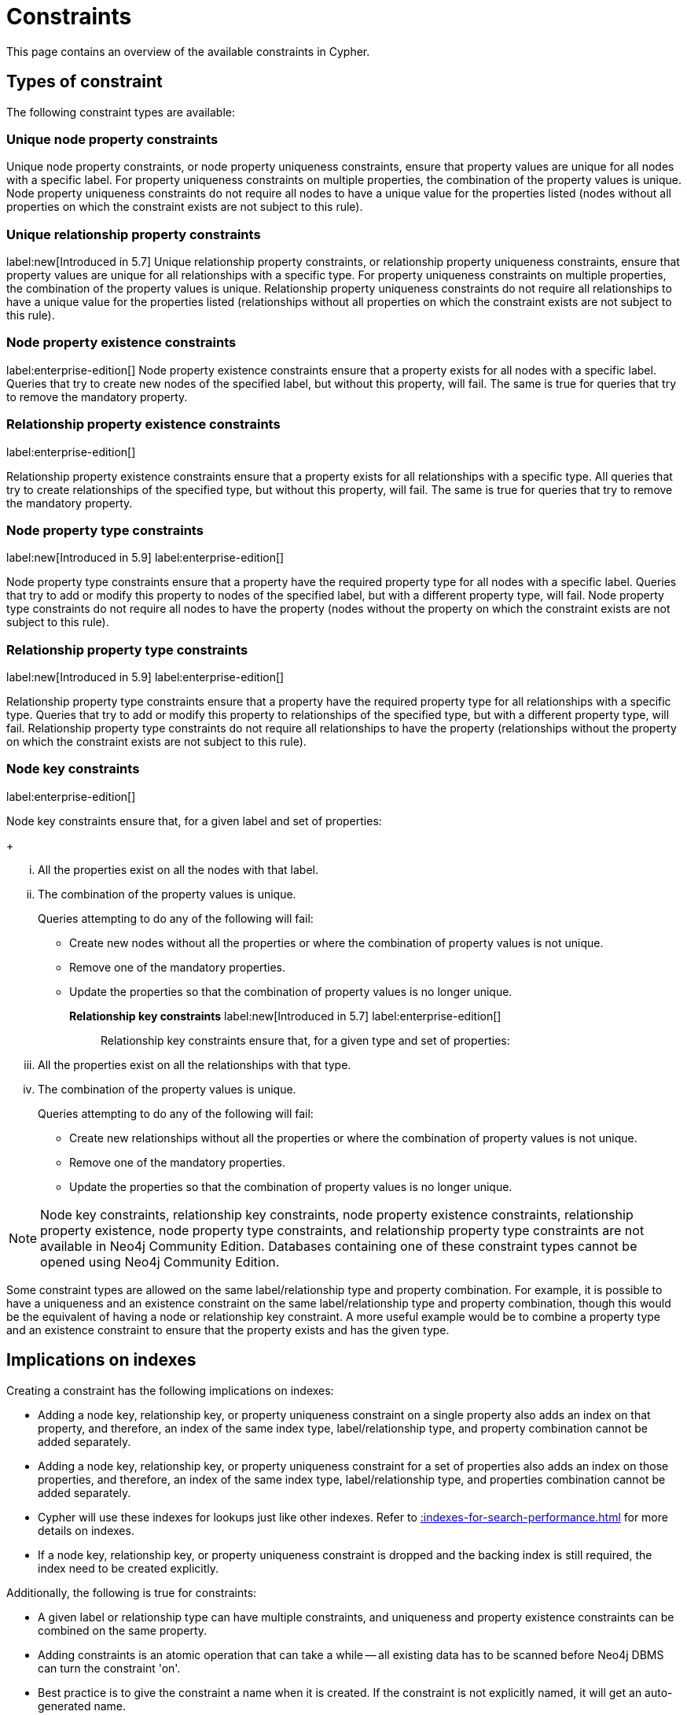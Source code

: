:description: This section explains how to manage constraints used for ensuring data integrity.

[[constraints]]
= Constraints

This page contains an overview of the available constraints in Cypher.

[[types-of-constraint]]
== Types of constraint

The following constraint types are available:

=== Unique node property constraints
Unique node property constraints, or node property uniqueness constraints, ensure that property values are unique for all nodes with a specific label.
For property uniqueness constraints on multiple properties, the combination of the property values is unique.
Node property uniqueness constraints do not require all nodes to have a unique value for the properties listed (nodes without all properties on which the constraint exists are not subject to this rule).

=== Unique relationship property constraints

label:new[Introduced in 5.7]
Unique relationship property constraints, or relationship property uniqueness constraints, ensure that property values are unique for all relationships with a specific type.
For property uniqueness constraints on multiple properties, the combination of the property values is unique.
Relationship property uniqueness constraints do not require all relationships to have a unique value for the properties listed (relationships without all properties on which the constraint exists are not subject to this rule).

=== Node property existence constraints

label:enterprise-edition[]
Node property existence constraints ensure that a property exists for all nodes with a specific label.
Queries that try to create new nodes of the specified label, but without this property, will fail.
The same is true for queries that try to remove the mandatory property.

=== Relationship property existence constraints

label:enterprise-edition[]

Relationship property existence constraints ensure that a property exists for all relationships with a specific type.
All queries that try to create relationships of the specified type, but without this property, will fail.
The same is true for queries that try to remove the mandatory property.

=== Node property type constraints

label:new[Introduced in 5.9] label:enterprise-edition[]

Node property type constraints ensure that a property have the required property type for all nodes with a specific label.
Queries that try to add or modify this property to nodes of the specified label, but with a different property type, will fail.
Node property type constraints do not require all nodes to have the property (nodes without the property on which the constraint exists are not subject to this rule).

=== Relationship property type constraints

label:new[Introduced in 5.9] label:enterprise-edition[]

Relationship property type constraints ensure that a property have the required property type for all relationships with a specific type.
Queries that try to add or modify this property to relationships of the specified type, but with a different property type, will fail.
Relationship property type constraints do not require all relationships to have the property (relationships without the property on which the constraint exists are not subject to this rule).

=== Node key constraints

label:enterprise-edition[]

Node key constraints ensure that, for a given label and set of properties:
+
[lowerroman]
. All the properties exist on all the nodes with that label.
. The combination of the property values is unique.

+
Queries attempting to do any of the following will fail:

* Create new nodes without all the properties or where the combination of property values is not unique.
* Remove one of the mandatory properties.
* Update the properties so that the combination of property values is no longer unique.

*Relationship key constraints* label:new[Introduced in 5.7] label:enterprise-edition[]::
Relationship key constraints ensure that, for a given type and set of properties:
+
[lowerroman]
. All the properties exist on all the relationships with that type.
. The combination of the property values is unique.

+
Queries attempting to do any of the following will fail:

* Create new relationships without all the properties or where the combination of property values is not unique.
* Remove one of the mandatory properties.
* Update the properties so that the combination of property values is no longer unique.


[NOTE]
====
Node key constraints, relationship key constraints, node property existence constraints, relationship property existence, node property type constraints, and relationship property type constraints are not available in Neo4j Community Edition.
Databases containing one of these constraint types cannot be opened using Neo4j Community Edition.
====

Some constraint types are allowed on the same label/relationship type and property combination.
For example, it is possible to have a uniqueness and an existence constraint on the same label/relationship type and property combination, though this would be the equivalent of having a node or relationship key constraint.
A more useful example would be to combine a property type and an existence constraint to ensure that the property exists and has the given type.

== Implications on indexes

Creating a constraint has the following implications on indexes:

* Adding a node key, relationship key, or property uniqueness constraint on a single property also adds an index on that property, and therefore, an index of the same index type, label/relationship type, and property combination cannot be added separately.
* Adding a node key, relationship key, or property uniqueness constraint for a set of properties also adds an index on those properties, and therefore, an index of the same index type, label/relationship type, and properties combination cannot be added separately.
* Cypher will use these indexes for lookups just like other indexes.
  Refer to xref::indexes-for-search-performance.adoc[] for more details on indexes.
* If a node key, relationship key, or property uniqueness constraint is dropped and the backing index is still required, the index need to be created explicitly.

Additionally, the following is true for constraints:

* A given label or relationship type can have multiple constraints, and uniqueness and property existence constraints can be combined on the same property.
* Adding constraints is an atomic operation that can take a while -- all existing data has to be scanned before Neo4j DBMS can turn the constraint 'on'.
* Best practice is to give the constraint a name when it is created.
If the constraint is not explicitly named, it will get an auto-generated name.
* The constraint name must be unique among both indexes and constraints.
* Constraint creation is by default not idempotent, and an error will be thrown if you attempt to create the same constraint twice.
Using the keyword `IF NOT EXISTS` makes the command idempotent, and no error will be thrown if you attempt to create the same constraint twice.

